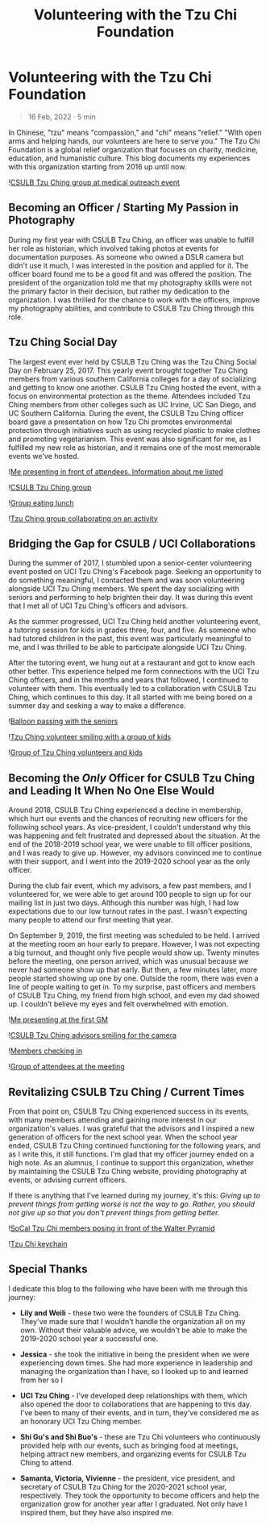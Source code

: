 #+title: Volunteering with the Tzu Chi Foundation
#+OPTIONS: toc:nil

* Volunteering with the Tzu Chi Foundation
#+BEGIN_QUOTE
16 Feb, 2022 · 5 min
#+END_QUOTE

In Chinese, "tzu" means "compassion," and "chi" means "relief." "With open arms
and helping hands, our volunteers are here to serve you." The Tzu Chi Foundation
is a global relief organization that focuses on charity, medicine, education,
and humanistic culture. This blog documents my experiences with this
organization starting from 2016 up until now.

![[https://res.cloudinary.com/buraiyen/image/upload/c_scale,w_600/v1645075275/BEN_Website/blog/VolunteeringTC/BEN_wilmington.jpg][CSULB Tzu Ching group at medical outreach event]]

** Becoming an Officer / Starting My Passion in Photography
During my first year with CSULB Tzu Ching, an officer was unable to fulfill her
role as historian, which involved taking photos at events for documentation
purposes. As someone who owned a DSLR camera but didn't use it much, I was
interested in the position and applied for it. The officer board found me to be
a good fit and was offered the position. The president of the organization told
me that my photography skills were not the primary factor in their decision, but
rather my dedication to the organization. I was thrilled for the chance to work
with the officers, improve my photography abilities, and contribute to CSULB Tzu
Ching through this role.

** Tzu Ching Social Day
The largest event ever held by CSULB Tzu Ching was the Tzu Ching Social Day on
February 25, 2017. This yearly event brought together Tzu Ching members from
various southern California colleges for a day of socializing and getting to
know one another. CSULB Tzu Ching hosted the event, with a focus on
environmental protection as the theme. Attendees included Tzu Ching members from
other colleges such as UC Irvine, UC San Diego, and UC Southern California.
During the event, the CSULB Tzu Ching officer board gave a presentation on how
Tzu Chi promotes environmental protection through initiatives such as using
recycled plastic to make clothes and promoting vegetarianism. This event was
also significant for me, as I fulfilled my new role as historian, and it remains
one of the most memorable events we've hosted.

![[https://res.cloudinary.com/buraiyen/image/upload/c_scale,w_600/v1645075275/BEN_Website/blog/VolunteeringTC/BEN_socialday1.jpg][Me presenting in front of attendees. Information about me listed]]

![[https://res.cloudinary.com/buraiyen/image/upload/c_scale,w_600/v1645075275/BEN_Website/blog/VolunteeringTC/BEN_socialday2.jpg][CSULB Tzu Ching group]]

![[https://res.cloudinary.com/buraiyen/image/upload/c_scale,w_600/v1645075275/BEN_Website/blog/VolunteeringTC/BEN_socialday3.jpg][Group eating lunch]]

![[https://res.cloudinary.com/buraiyen/image/upload/c_scale,w_600/v1645075275/BEN_Website/blog/VolunteeringTC/BEN_socialday4.jpg][Tzu Ching group collaborating on an activity]]

** Bridging the Gap for CSULB / UCI Collaborations
During the summer of 2017, I stumbled upon a senior-center volunteering event
posted on UCI Tzu Ching's Facebook page. Seeking an opportunity to do something
meaningful, I contacted them and was soon volunteering alongside UCI Tzu Ching
members. We spent the day socializing with seniors and performing to help
brighten their day. It was during this event that I met all of UCI Tzu Ching's
officers and advisors.

As the summer progressed, UCI Tzu Ching held another volunteering event, a
tutoring session for kids in grades three, four, and five. As someone who had
tutored children in the past, this event was particularly meaningful to me, and
I was thrilled to be able to participate alongside UCI Tzu Ching.

After the tutoring event, we hung out at a restaurant and got to know each other
better. This experience helped me form connections with the UCI Tzu Ching
officers, and in the months and years that followed, I continued to volunteer
with them. This eventually led to a collaboration with CSULB Tzu Ching, which
continues to this day. It all started with me being bored on a summer day and
seeking a way to make a difference.

![[https://res.cloudinary.com/buraiyen/image/upload/c_scale,w_600/v1645075275/BEN_Website/blog/VolunteeringTC/BEN_seniorcenter.jpg][Balloon passing with the seniors]]

![[https://res.cloudinary.com/buraiyen/image/upload/c_scale,w_600/v1645075275/BEN_Website/blog/VolunteeringTC/BEN_tutoring1.jpg][Tzu Ching volunteer smiling with a group of kids]]

![[https://res.cloudinary.com/buraiyen/image/upload/c_scale,w_600/v1645075275/BEN_Website/blog/VolunteeringTC/BEN_tutoring2.jpg][Group of Tzu Ching volunteers and kids]]

** Becoming the /Only/ Officer for CSULB Tzu Ching and Leading It When No One Else Would
Around 2018, CSULB Tzu Ching experienced a decline in membership, which hurt our
events and the chances of recruiting new officers for the following school
years. As vice-president, I couldn't understand why this was happening and felt
frustrated and depressed about the situation. At the end of the 2018-2019 school
year, we were unable to fill officer positions, and I was ready to give up.
However, my advisors convinced me to continue with their support, and I went
into the 2019-2020 school year as the only officer.

During the club fair event, which my advisors, a few past members, and I
volunteered for, we were able to get around 100 people to sign up for our
mailing list in just two days. Although this number was high, I had low
expectations due to our low turnout rates in the past. I wasn't expecting many
people to attend our first meeting that year.

On September 9, 2019, the first meeting was scheduled to be held. I arrived at
the meeting room an hour early to prepare. However, I was not expecting a big
turnout, and thought only five people would show up. Twenty minutes before the
meeting, one person arrived, which was unusual because we never had someone show
up that early. But then, a few minutes later, more people started showing up one
by one. Outside the room, there was even a line of people waiting to get in. To
my surprise, past officers and members of CSULB Tzu Ching, my friend from high
school, and even my dad showed up. I couldn't believe my eyes and felt
overwhelmed with emotion.

![[https://res.cloudinary.com/buraiyen/image/upload/c_scale,w_600/v1645075275/BEN_Website/blog/VolunteeringTC/BEN_orientation1.jpg][Me presenting at the first GM]]

![[https://res.cloudinary.com/buraiyen/image/upload/c_scale,w_600/v1645075275/BEN_Website/blog/VolunteeringTC/BEN_orientation2.jpg][CSULB Tzu Ching advisors smiling for the camera]]

![[https://res.cloudinary.com/buraiyen/image/upload/c_scale,w_600/v1645075275/BEN_Website/blog/VolunteeringTC/BEN_orientation3.jpg][Members checking in]]

![[https://res.cloudinary.com/buraiyen/image/upload/c_scale,w_600/v1645075275/BEN_Website/blog/VolunteeringTC/BEN_orientation4.jpg][Group of attendees at the meeting]]

** Revitalizing CSULB Tzu Ching / Current Times
From that point on, CSULB Tzu Ching experienced success in its events, with many
members attending and gaining more interest in our organization's values. I was
grateful that the advisors and I inspired a new generation of officers for the
next school year. When the school year ended, CSULB Tzu Ching continued
functioning for the following years, and as I write this, it still functions.
I'm glad that my officer journey ended on a high note. As an alumnus, I continue
to support this organization, whether by maintaining the CSULB Tzu Ching
website, providing photography at events, or advising current officers.

If there is anything that I've learned during my journey, it's this: /Giving up to prevent things from getting worse is not the way to go. Rather, you should not give up so that you don't prevent things from getting better./

![[https://res.cloudinary.com/buraiyen/image/upload/c_scale,w_600/v1645075275/BEN_Website/blog/VolunteeringTC/BEN_socialdaygroup.jpg][SoCal Tzu Chi members posing in front of the Walter Pyramid]]

![[https://res.cloudinary.com/buraiyen/image/upload/c_scale,w_600/v1645075275/BEN_Website/blog/VolunteeringTC/BEN_keychain.jpg][Tzu Chi keychain]]

** Special Thanks
I dedicate this blog to the following who have been with me through this
journey:

+ *Lily and Weili* - these two were the founders of CSULB Tzu Ching. They've made
  sure that I wouldn't handle the organization all on my own. Without their
  valuable advice, we wouldn't be able to make the 2019-2020 school year a
  successful one.

+ *Jessica* - she took the initiative in being the president when we were
  experiencing down times. She had more experience in leadership and managing
  the organization than I have, so I looked up to and learned from her so I

+ *UCI Tzu Ching* - I've developed deep relationships with them, which also opened the door to collaborations that are happening to this day. I've been to many of their events, and in turn, they've considered me as an honorary UCI Tzu Ching member.

+ *Shi Gu's and Shi Buo's* - these are Tzu Chi volunteers who continuously
  provided help with our events, such as bringing food at meetings, helping
  attract new members, and organizing events for CSULB Tzu Ching to attend.

+ *Samanta, Victoria, Vivienne*  - the president, vice president, and secretary of
  CSULB Tzu Ching for the 2020-2021 school year, respectively. They took the
  opportunity to become officers and help the organization grow for another year
  after I graduated. Not only have I inspired them, but they have also inspired
  me.
